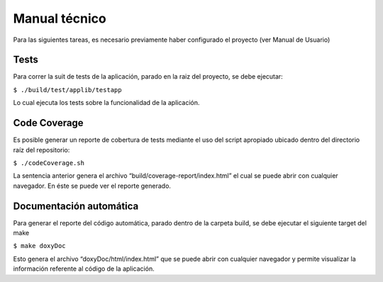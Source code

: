 Manual técnico
======================================
Para las siguientes tareas, es necesario previamente haber configurado el proyecto (ver Manual de Usuario)

Tests
--------------------------
Para correr la suit de tests de la aplicación, parado en la raiz del proyecto, se debe ejecutar:

``$ ./build/test/applib/testapp``

Lo cual ejecuta los tests sobre la funcionalidad de la aplicación.

Code Coverage
--------------------------
Es posible generar un reporte de cobertura de tests mediante el uso del script apropiado ubicado dentro del directorio raíz del repositorio:

``$ ./codeCoverage.sh``

La sentencia anterior genera el archivo “build/coverage-report/index.html” el cual se puede abrir con cualquier navegador. En éste se puede ver el reporte generado.

Documentación automática
--------------------------
Para generar el reporte del código automática, parado dentro de la carpeta build, se debe ejecutar el siguiente target del make

``$ make doxyDoc``

Esto genera el archivo “doxyDoc/html/index.html” que se puede abrir con cualquier navegador y permite visualizar la información referente al código de la aplicación.